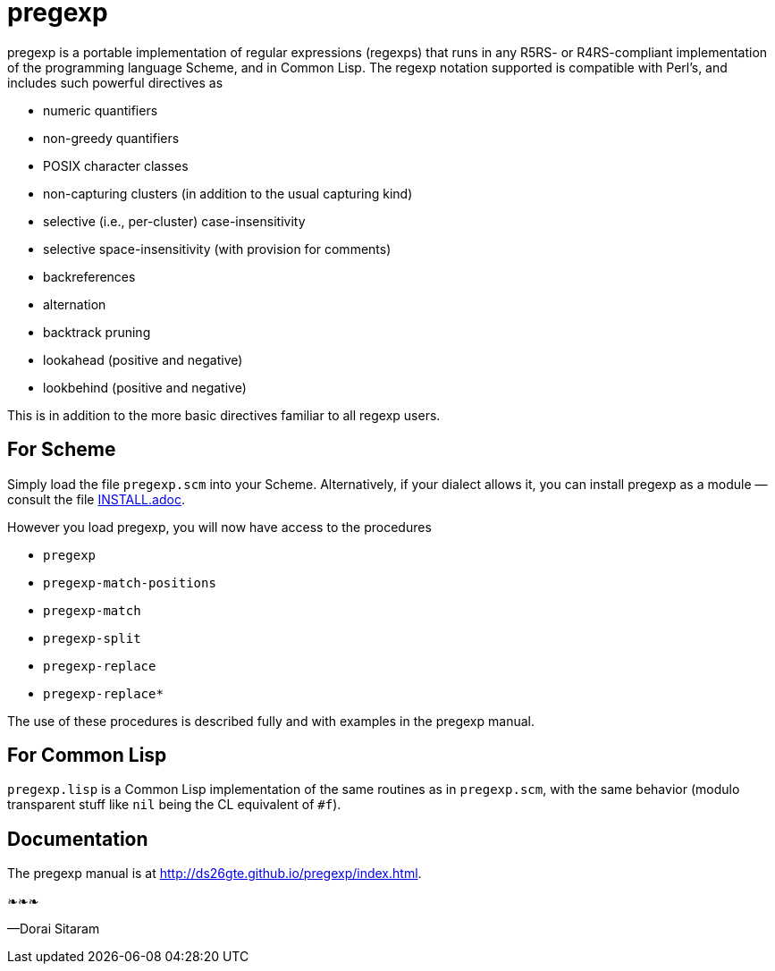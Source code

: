 = pregexp

pregexp is a portable implementation of regular expressions
(regexps) that runs in any R5RS- or R4RS-compliant implementation
of the programming language Scheme, and in Common Lisp.  The regexp
notation supported is compatible with Perl’s, and includes such
powerful directives as

- numeric quantifiers
- non-greedy quantifiers
- POSIX character classes
- non-capturing clusters (in addition to the usual capturing kind)
- selective (i.e., per-cluster) case-insensitivity
- selective space-insensitivity (with provision for comments)
- backreferences
- alternation
- backtrack pruning
- lookahead (positive and negative)
- lookbehind (positive and negative)

This is in addition to the more basic directives
familiar to all regexp users.

== For Scheme

Simply load the file `pregexp.scm` into your Scheme.
Alternatively, if your dialect allows it, you can install pregexp
as a module — consult the file
link:INSTALL.adoc[].

However you load pregexp, you will now have access to the
procedures

- `pregexp`
- `pregexp-match-positions`
- `pregexp-match`
- `pregexp-split`
- `pregexp-replace`
- `pregexp-replace*`

The use of these procedures is described fully and with examples
in the pregexp manual.

== For Common Lisp

`pregexp.lisp` is a Common Lisp implementation of the same
routines as in `pregexp.scm`, with the same behavior (modulo
transparent stuff like `nil` being the CL equivalent of `#f`).

== Documentation

The pregexp manual is at
http://ds26gte.github.io/pregexp/index.html.

❧❧❧

—Dorai Sitaram
